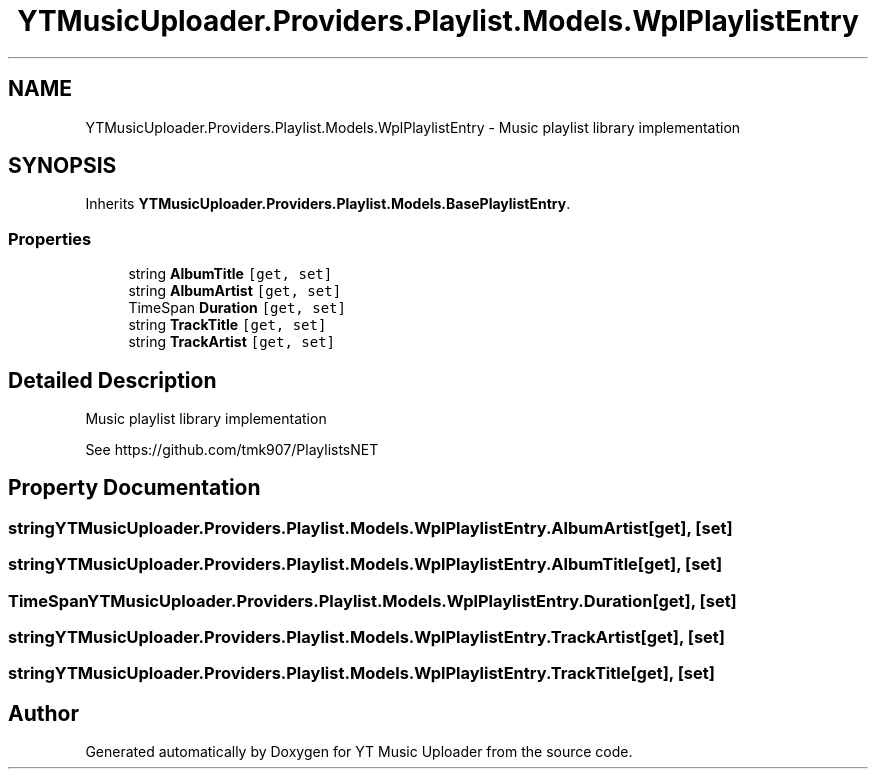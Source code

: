 .TH "YTMusicUploader.Providers.Playlist.Models.WplPlaylistEntry" 3 "Thu Dec 31 2020" "YT Music Uploader" \" -*- nroff -*-
.ad l
.nh
.SH NAME
YTMusicUploader.Providers.Playlist.Models.WplPlaylistEntry \- Music playlist library implementation  

.SH SYNOPSIS
.br
.PP
.PP
Inherits \fBYTMusicUploader\&.Providers\&.Playlist\&.Models\&.BasePlaylistEntry\fP\&.
.SS "Properties"

.in +1c
.ti -1c
.RI "string \fBAlbumTitle\fP\fC [get, set]\fP"
.br
.ti -1c
.RI "string \fBAlbumArtist\fP\fC [get, set]\fP"
.br
.ti -1c
.RI "TimeSpan \fBDuration\fP\fC [get, set]\fP"
.br
.ti -1c
.RI "string \fBTrackTitle\fP\fC [get, set]\fP"
.br
.ti -1c
.RI "string \fBTrackArtist\fP\fC [get, set]\fP"
.br
.in -1c
.SH "Detailed Description"
.PP 
Music playlist library implementation 

See https://github.com/tmk907/PlaylistsNET 
.SH "Property Documentation"
.PP 
.SS "string YTMusicUploader\&.Providers\&.Playlist\&.Models\&.WplPlaylistEntry\&.AlbumArtist\fC [get]\fP, \fC [set]\fP"

.SS "string YTMusicUploader\&.Providers\&.Playlist\&.Models\&.WplPlaylistEntry\&.AlbumTitle\fC [get]\fP, \fC [set]\fP"

.SS "TimeSpan YTMusicUploader\&.Providers\&.Playlist\&.Models\&.WplPlaylistEntry\&.Duration\fC [get]\fP, \fC [set]\fP"

.SS "string YTMusicUploader\&.Providers\&.Playlist\&.Models\&.WplPlaylistEntry\&.TrackArtist\fC [get]\fP, \fC [set]\fP"

.SS "string YTMusicUploader\&.Providers\&.Playlist\&.Models\&.WplPlaylistEntry\&.TrackTitle\fC [get]\fP, \fC [set]\fP"


.SH "Author"
.PP 
Generated automatically by Doxygen for YT Music Uploader from the source code\&.
